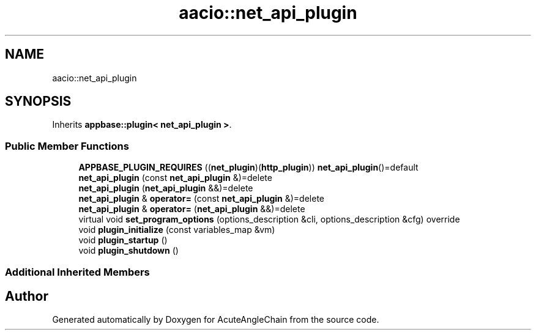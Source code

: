 .TH "aacio::net_api_plugin" 3 "Sun Jun 3 2018" "AcuteAngleChain" \" -*- nroff -*-
.ad l
.nh
.SH NAME
aacio::net_api_plugin
.SH SYNOPSIS
.br
.PP
.PP
Inherits \fBappbase::plugin< net_api_plugin >\fP\&.
.SS "Public Member Functions"

.in +1c
.ti -1c
.RI "\fBAPPBASE_PLUGIN_REQUIRES\fP ((\fBnet_plugin\fP)(\fBhttp_plugin\fP)) \fBnet_api_plugin\fP()=default"
.br
.ti -1c
.RI "\fBnet_api_plugin\fP (const \fBnet_api_plugin\fP &)=delete"
.br
.ti -1c
.RI "\fBnet_api_plugin\fP (\fBnet_api_plugin\fP &&)=delete"
.br
.ti -1c
.RI "\fBnet_api_plugin\fP & \fBoperator=\fP (const \fBnet_api_plugin\fP &)=delete"
.br
.ti -1c
.RI "\fBnet_api_plugin\fP & \fBoperator=\fP (\fBnet_api_plugin\fP &&)=delete"
.br
.ti -1c
.RI "virtual void \fBset_program_options\fP (options_description &cli, options_description &cfg) override"
.br
.ti -1c
.RI "void \fBplugin_initialize\fP (const variables_map &vm)"
.br
.ti -1c
.RI "void \fBplugin_startup\fP ()"
.br
.ti -1c
.RI "void \fBplugin_shutdown\fP ()"
.br
.in -1c
.SS "Additional Inherited Members"


.SH "Author"
.PP 
Generated automatically by Doxygen for AcuteAngleChain from the source code\&.
